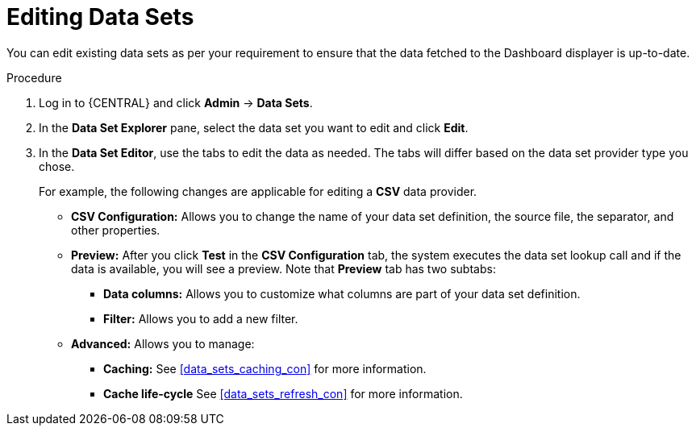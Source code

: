 [id='data_sets_edit_proc']
= Editing Data Sets

You can edit existing data sets as per your requirement to ensure that the data fetched to the Dashboard displayer is up-to-date.

.Procedure
. Log in to {CENTRAL} and click *Admin* -> *Data Sets*.
. In the *Data Set Explorer* pane, select the data set you want to edit and click *Edit*.
. In the *Data Set Editor*, use the tabs to edit the data as needed. The tabs will differ based on the data set provider type you chose.
+
For example, the following changes are applicable for editing a *CSV* data provider.
+
* *CSV Configuration:* Allows you to change the name of your data set definition, the source file, the separator, and other properties.
* *Preview:* After you click *Test* in the *CSV Configuration* tab, the system executes the data set lookup call and if the data is available, you will see a preview. Note that *Preview* tab has two subtabs:
** *Data columns:* Allows you to customize what columns are part of your data set definition.
** *Filter:* Allows you to add a new filter.
* *Advanced:* Allows you to manage:
** *Caching:* See <<data_sets_caching_con>> for more information.
** *Cache life-cycle* See <<data_sets_refresh_con>> for more information.
